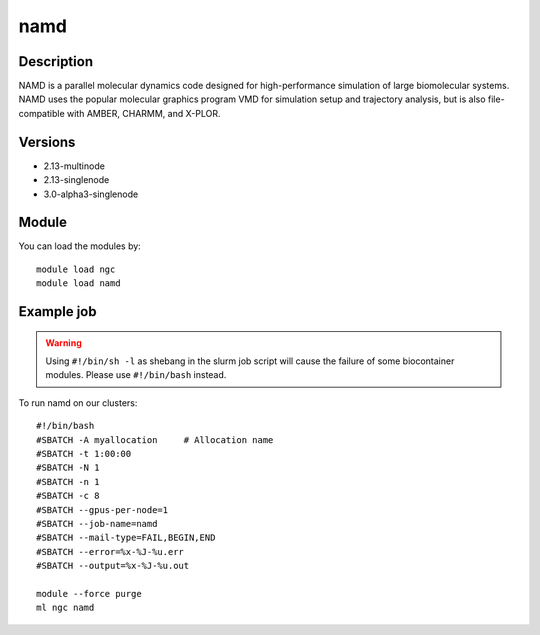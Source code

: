 .. _backbone-label:

namd
==============================

Description
~~~~~~~~
NAMD is a parallel molecular dynamics code designed for high-performance simulation of large biomolecular systems. NAMD uses the popular molecular graphics program VMD for simulation setup and trajectory analysis, but is also file-compatible with AMBER, CHARMM, and X-PLOR.

Versions
~~~~~~~~
- 2.13-multinode
- 2.13-singlenode
- 3.0-alpha3-singlenode

Module
~~~~~~~~
You can load the modules by::

    module load ngc
    module load namd

Example job
~~~~~
.. warning::
    Using ``#!/bin/sh -l`` as shebang in the slurm job script will cause the failure of some biocontainer modules. Please use ``#!/bin/bash`` instead.

To run namd on our clusters::

    #!/bin/bash
    #SBATCH -A myallocation     # Allocation name
    #SBATCH -t 1:00:00
    #SBATCH -N 1
    #SBATCH -n 1
    #SBATCH -c 8
    #SBATCH --gpus-per-node=1
    #SBATCH --job-name=namd
    #SBATCH --mail-type=FAIL,BEGIN,END
    #SBATCH --error=%x-%J-%u.err
    #SBATCH --output=%x-%J-%u.out

    module --force purge
    ml ngc namd

